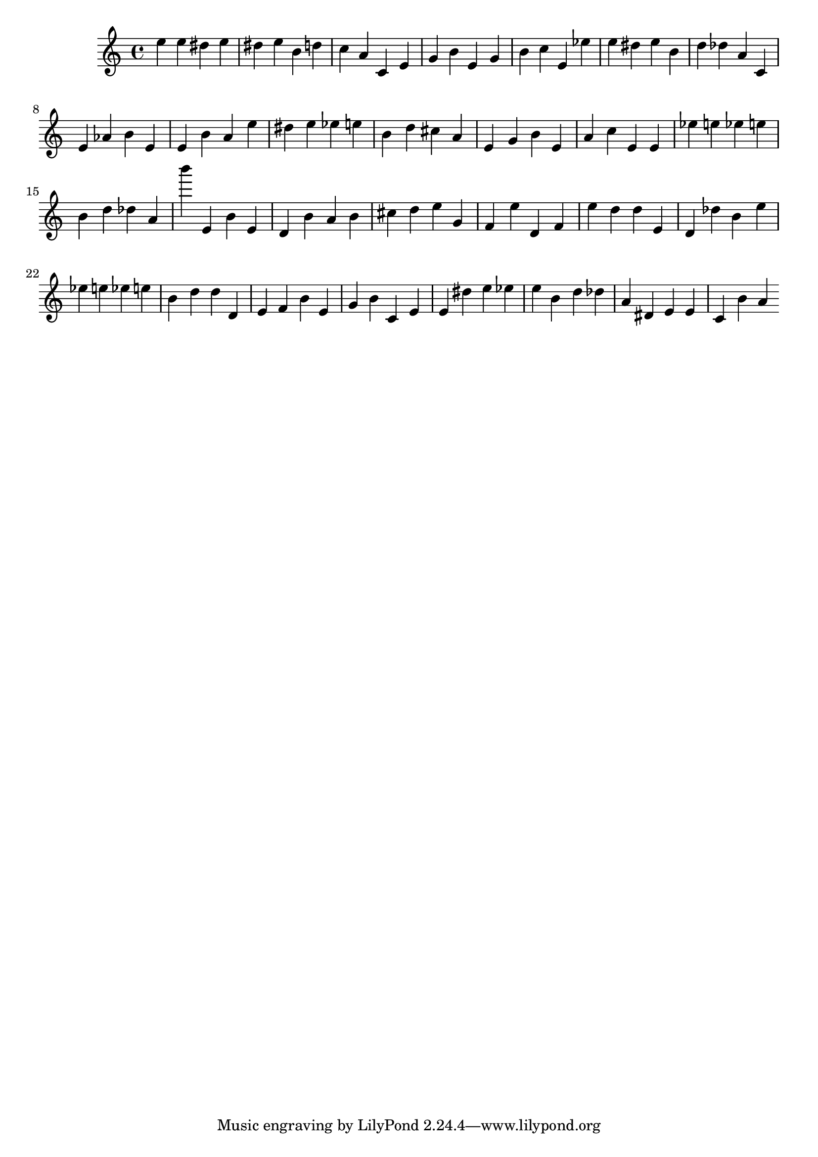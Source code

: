 \version "2.23.6" 
\score{
 {
  <e''> <e''> <dis''> <e''> <dis''> <e''> <b'> <d''> <c''> <a'> <c'> <e'> <g'> <b'> <e'> <g'> <b'> <c''> <e'> <ees''> <e''> <dis''> <e''> <b'> <d''> <des''> <a'> <c'> <e'> <aes'> <b'> <e'> <e'> <b'> <a'> <e''> <dis''> <e''> <ees''> <e''> <b'> <d''> <cis''> <a'> <e'> <g'> <b'> <e'> <a'> <c''> <e'> <e'> <ees''> <e''> <ees''> <e''> <b'> <d''> <des''> <a'> <b'''> <e'> <b'> <e'> <d'> <b'> <a'> <b'> <cis''> <d''> <e''> <g'> <f'> <e''> <d'> <f'> <e''> <d''> <d''> <e'> <d'> <des''> <b'> <e''> <ees''> <e''> <ees''> <e''> <b'> <d''> <d''> <d'> <e'> <f'> <b'> <e'> <g'> <b'> <c'> <e'> <e'> <dis''> <e''> <ees''> <e''> <b'> <d''> <des''> <a'> <dis'> <e'> <e'> <c'> <b'> <a'> 
 }
 \layout { }
 \midi { }
}